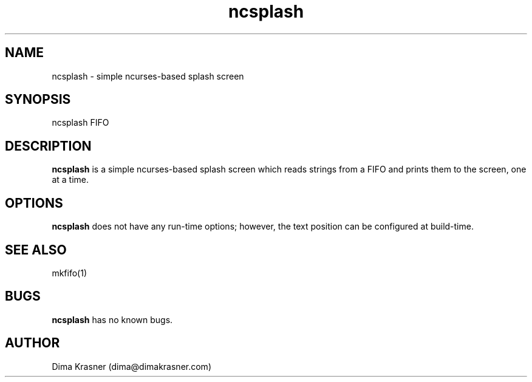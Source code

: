 .TH ncsplash 1 "6th April 2012" "0.1" "ncsplash 0.1"
.SH NAME
ncsplash \- simple ncurses\-based splash screen
.SH SYNOPSIS
ncsplash FIFO
.SH DESCRIPTION
.B ncsplash
is a simple ncurses-based splash screen which reads strings from a FIFO and prints them to the screen, one at a time.
.SH OPTIONS
.B ncsplash
does not have any run-time options; however, the text position can be configured at build-time.
.SH SEE ALSO
mkfifo(1)
.SH BUGS
.B ncsplash
has no known bugs.
.SH AUTHOR
Dima Krasner (dima@dimakrasner.com)